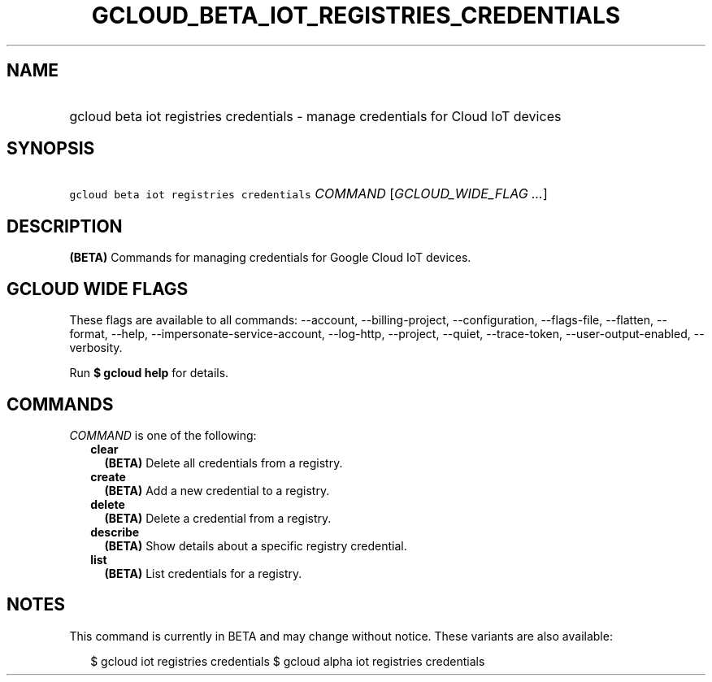 
.TH "GCLOUD_BETA_IOT_REGISTRIES_CREDENTIALS" 1



.SH "NAME"
.HP
gcloud beta iot registries credentials \- manage credentials for Cloud IoT devices



.SH "SYNOPSIS"
.HP
\f5gcloud beta iot registries credentials\fR \fICOMMAND\fR [\fIGCLOUD_WIDE_FLAG\ ...\fR]



.SH "DESCRIPTION"

\fB(BETA)\fR Commands for managing credentials for Google Cloud IoT devices.



.SH "GCLOUD WIDE FLAGS"

These flags are available to all commands: \-\-account, \-\-billing\-project,
\-\-configuration, \-\-flags\-file, \-\-flatten, \-\-format, \-\-help,
\-\-impersonate\-service\-account, \-\-log\-http, \-\-project, \-\-quiet,
\-\-trace\-token, \-\-user\-output\-enabled, \-\-verbosity.

Run \fB$ gcloud help\fR for details.



.SH "COMMANDS"

\f5\fICOMMAND\fR\fR is one of the following:

.RS 2m
.TP 2m
\fBclear\fR
\fB(BETA)\fR Delete all credentials from a registry.

.TP 2m
\fBcreate\fR
\fB(BETA)\fR Add a new credential to a registry.

.TP 2m
\fBdelete\fR
\fB(BETA)\fR Delete a credential from a registry.

.TP 2m
\fBdescribe\fR
\fB(BETA)\fR Show details about a specific registry credential.

.TP 2m
\fBlist\fR
\fB(BETA)\fR List credentials for a registry.


.RE
.sp

.SH "NOTES"

This command is currently in BETA and may change without notice. These variants
are also available:

.RS 2m
$ gcloud iot registries credentials
$ gcloud alpha iot registries credentials
.RE

